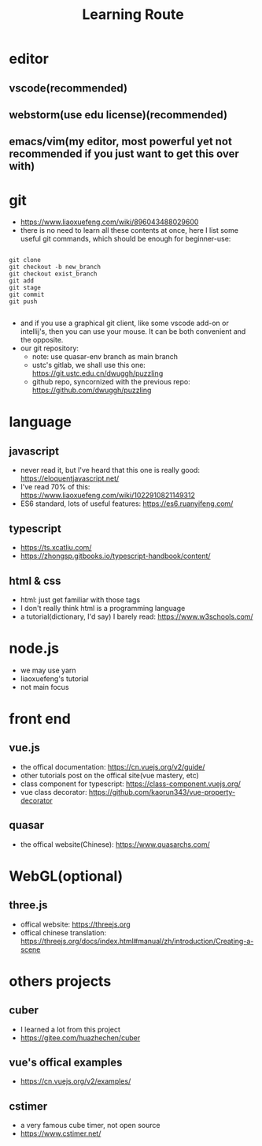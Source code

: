 #+TITLE: Learning Route


* editor
** vscode(recommended)
** webstorm(use edu license)(recommended)
** emacs/vim(my editor, most powerful yet not recommended if you just want to get this over with)
* git
  - https://www.liaoxuefeng.com/wiki/896043488029600
  - there is no need to learn all these contents at once, here I list some useful git commands, which should be enough for beginner-use:
  #+BEGIN_SRC shell

git clone
git checkout -b new_branch
git checkout exist_branch
git add
git stage
git commit
git push

  #+END_SRC
  - and if you use a graphical git client, like some vscode add-on or intellij's, then you can use your mouse. It can be both convenient and the opposite.
  - our git repository:
    - note: use quasar-env branch as main branch
    - ustc's gitlab, we shall use this one: https://git.ustc.edu.cn/dwuggh/puzzling
    - github repo, syncornized with the previous repo: https://github.com/dwuggh/puzzling
* language
** javascript
   - never read it, but I've heard that this one is really good: https://eloquentjavascript.net/
   - I've read 70% of this: https://www.liaoxuefeng.com/wiki/1022910821149312
   - ES6 standard, lots of useful features: https://es6.ruanyifeng.com/
** typescript
   - https://ts.xcatliu.com/
   - https://zhongsp.gitbooks.io/typescript-handbook/content/
** html & css
   - html: just get familiar with those tags
   - I don't really think html is a programming language
   - a tutorial(dictionary, I'd say) I barely read: https://www.w3schools.com/

* node.js
  - we may use yarn
  - liaoxuefeng's tutorial
  - not main focus
* front end
** vue.js
   - the offical documentation: https://cn.vuejs.org/v2/guide/
   - other tutorials post on the offical site(vue mastery, etc)
   - class component for typescript: https://class-component.vuejs.org/
   - vue class decorator: https://github.com/kaorun343/vue-property-decorator
** quasar
   - the offical website(Chinese): https://www.quasarchs.com/

* WebGL(optional)
** three.js
   - offical website: https://threejs.org
   - offical chinese translation: https://threejs.org/docs/index.html#manual/zh/introduction/Creating-a-scene

* others projects
** cuber
   - I learned a lot from this project
   - https://gitee.com/huazhechen/cuber
** vue's offical examples
   - https://cn.vuejs.org/v2/examples/
** cstimer
   - a very famous cube timer, not open source
   - https://www.cstimer.net/
